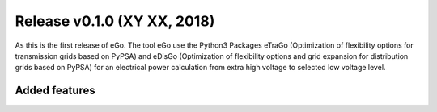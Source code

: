 Release v0.1.0 (XY XX, 2018)
++++++++++++++++++++++++++++

As this is the first release of eGo. The tool eGo use the Python3 Packages eTraGo 
(Optimization of flexibility options for transmission grids based on PyPSA) 
and eDisGo (Optimization of flexibility options and grid expansion for 
distribution grids based on PyPSA) for an electrical power calculation from extra high
voltage to selected low voltage level.



Added features
--------------


